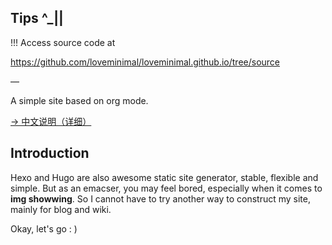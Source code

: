 ** Tips ^_||

!!! Access source code at 

https://github.com/loveminimal/loveminimal.github.io/tree/source

---

A simple site based on org mode.

[[./org/org-to-site-tutor.org][→ 中文说明（详细）]]

** Introduction

Hexo and Hugo are also awesome static site generator, stable, flexible and simple. But as an emacser, you may feel bored, especially when it comes to *img showwing*. So I cannot have to try another way to construct my site, mainly for blog and wiki.

[[./images/emacs.jpg]]

Okay, let's go : )

